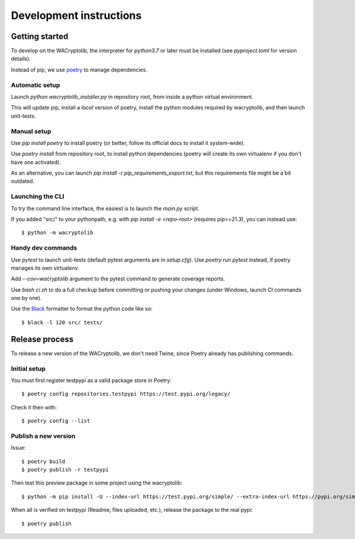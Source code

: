 Development instructions
===========================

Getting started
++++++++++++++++++++++++

To develop on the WACryptolib, the interpreter for `python3.7` or later must be installed (see `pyproject.toml` for version details).

Instead of pip, we use `poetry <https://github.com/sdispater/poetry>`_ to manage dependencies.


Automatic setup
------------------------

Launch `python wacryptolib_installer.py` in repository root, from inside a python virtual environment.

This will update pip, install a *local* version of poetry, install the python modules required by wacryptolib, and then launch unit-tests.


Manual setup
------------------------

Use `pip install poetry` to install poetry (or better, follow its official docs to install it system-wide).

Use `poetry install` from repository root, to install python dependencies (poetry will create its own virtualenv if you don't have one activated).

As an alternative, you can launch `pip install -r pip_requirements_export.txt`, but this requirements file might be a bit outdated.


Launching the CLI
---------------------

To try the command line interface, the easiest is to launch the `main.py` script.

If you added "src/" to your pythonpath, e.g. with `pip install -e <repo-root>` (requires pip>=21.3), you can instead use::

    $ python -m wacryptolib


Handy dev commands
------------------------

Use `pytest` to launch unit-tests (default pytest arguments are in `setup.cfg`).
Use `poetry run pytest` instead, if poetry manages its own virtualenv.

Add `--cov=wacryptolib` argument to the pytest command to generate coverage reports.

Use `bash ci.sh` to do a full checkup before committing or pushing your changes (under Windows, launch CI commands one by one).

Use the `Black <https://black.readthedocs.io/en/stable/>`_ formatter to format the python code like so::

    $ black -l 120 src/ tests/


Release process
++++++++++++++++++++++

To release a new version of the WACryptolib, we don't need Twine, since Poetry already has publishing commands.


Initial setup
------------------------

You must first register testpypi as a valid package store in Poetry::

    $ poetry config repositories.testpypi https://test.pypi.org/legacy/

Check it then with::

    $ poetry config --list


Publish a new version
------------------------

Issue::

    $ poetry build
    $ poetry publish -r testpypi

Then test this preview package in some project using the wacryptolib::

    $ python -m pip install -U --index-url https://test.pypi.org/simple/ --extra-index-url https://pypi.org/simple/ wacryptolib

When all is verified on testpypi (Readme, files uploaded, etc.), release the package to the real pypi::

    $ poetry publish


